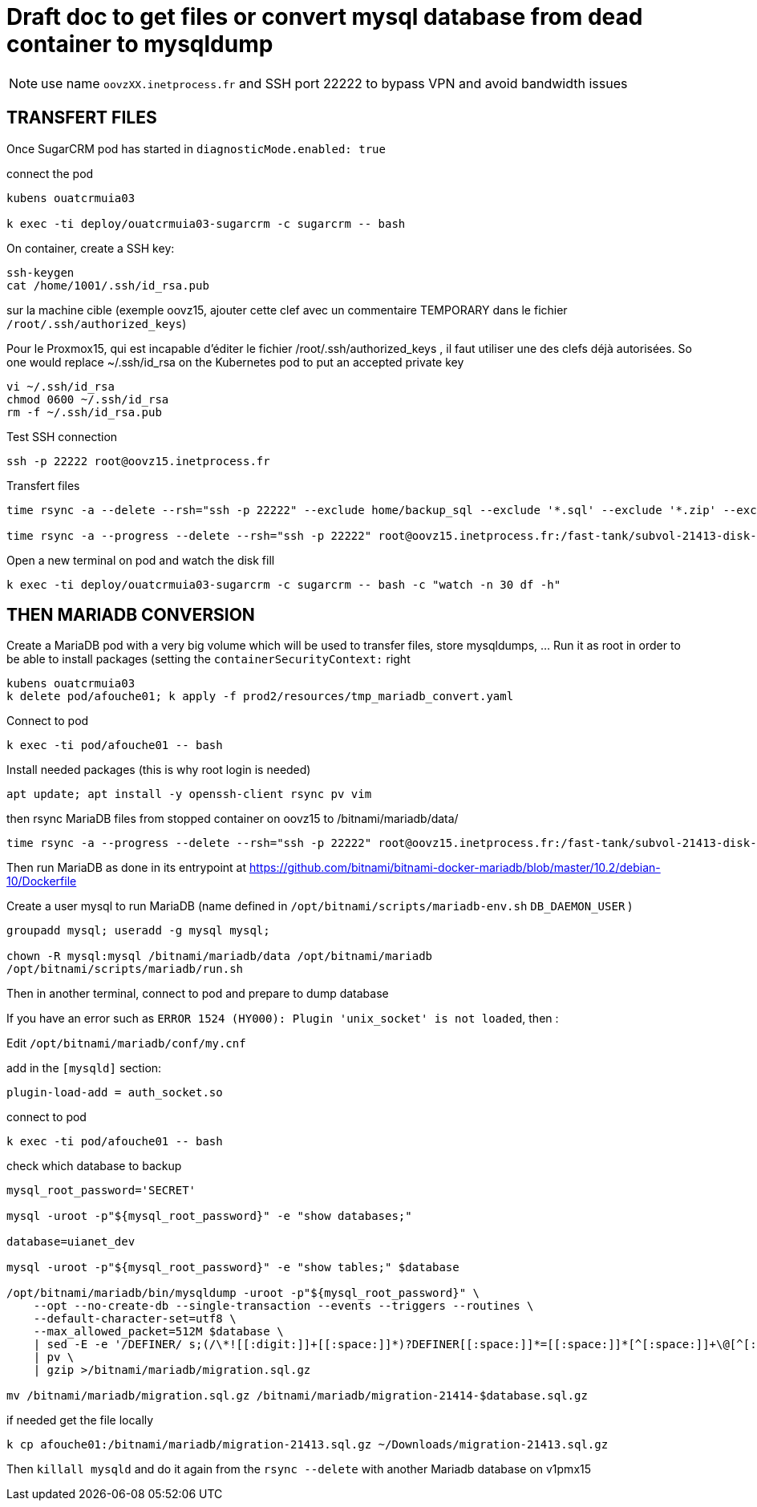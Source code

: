 = Draft doc to get files or convert mysql database from dead container to mysqldump

NOTE: use name `oovzXX.inetprocess.fr` and SSH port 22222 to bypass VPN and avoid bandwidth issues



== TRANSFERT FILES

Once SugarCRM pod has started in `diagnosticMode.enabled: true`

connect the pod

```bash
kubens ouatcrmuia03

k exec -ti deploy/ouatcrmuia03-sugarcrm -c sugarcrm -- bash
```

On container, create a SSH key:

```bash
ssh-keygen
cat /home/1001/.ssh/id_rsa.pub
```

sur la machine cible (exemple oovz15, ajouter cette clef avec un commentaire TEMPORARY dans le fichier `/root/.ssh/authorized_keys`)

Pour le Proxmox15, qui est incapable d'éditer le fichier /root/.ssh/authorized_keys , il faut utiliser une des clefs déjà autorisées. So one would replace ~/.ssh/id_rsa on the Kubernetes pod to put an accepted private key

```bash
vi ~/.ssh/id_rsa
chmod 0600 ~/.ssh/id_rsa
rm -f ~/.ssh/id_rsa.pub
```

Test SSH connection

```bash
ssh -p 22222 root@oovz15.inetprocess.fr
```

Transfert files

```bash
time rsync -a --delete --rsh="ssh -p 22222" --exclude home/backup_sql --exclude '*.sql' --exclude '*.zip' --exclude var/spool/rsyslog root@oovz15.inetprocess.fr:/fast-tank/subvol-21413-disk-1/home/sugarcrm/app/www/ /app/www/

time rsync -a --progress --delete --rsh="ssh -p 22222" root@oovz15.inetprocess.fr:/fast-tank/subvol-21413-disk-1/home/sugarcrm/app/ /app/
```

Open a new terminal on pod and watch the disk fill

```bash
k exec -ti deploy/ouatcrmuia03-sugarcrm -c sugarcrm -- bash -c "watch -n 30 df -h"
```



== THEN MARIADB CONVERSION

Create a MariaDB pod with a very big volume which will be used to transfer files, store mysqldumps, ... Run it as root in order to be able to install packages (setting the `containerSecurityContext:` right

```bash
kubens ouatcrmuia03
k delete pod/afouche01; k apply -f prod2/resources/tmp_mariadb_convert.yaml
```

Connect to pod

```bash
k exec -ti pod/afouche01 -- bash
```

Install needed packages (this is why root login is needed)

```bash
apt update; apt install -y openssh-client rsync pv vim
```

then rsync MariaDB files from stopped container on oovz15 to /bitnami/mariadb/data/

```
time rsync -a --progress --delete --rsh="ssh -p 22222" root@oovz15.inetprocess.fr:/fast-tank/subvol-21413-disk-1/var/lib/mysql/ /bitnami/mariadb/data/
```

Then run MariaDB as done in its entrypoint at https://github.com/bitnami/bitnami-docker-mariadb/blob/master/10.2/debian-10/Dockerfile

Create a user mysql to run MariaDB (name defined in `/opt/bitnami/scripts/mariadb-env.sh` `DB_DAEMON_USER` )

```bash
groupadd mysql; useradd -g mysql mysql;

chown -R mysql:mysql /bitnami/mariadb/data /opt/bitnami/mariadb
/opt/bitnami/scripts/mariadb/run.sh
```

Then in another terminal, connect to pod and prepare to dump database

If you have an error such as `ERROR 1524 (HY000): Plugin 'unix_socket' is not loaded`, then :

Edit `/opt/bitnami/mariadb/conf/my.cnf`

add in the `[mysqld]` section:

```
plugin-load-add = auth_socket.so
```

connect to pod

```bash
k exec -ti pod/afouche01 -- bash
```

check which database to backup

```bash
mysql_root_password='SECRET'

mysql -uroot -p"${mysql_root_password}" -e "show databases;"

database=uianet_dev

mysql -uroot -p"${mysql_root_password}" -e "show tables;" $database

/opt/bitnami/mariadb/bin/mysqldump -uroot -p"${mysql_root_password}" \
    --opt --no-create-db --single-transaction --events --triggers --routines \
    --default-character-set=utf8 \
    --max_allowed_packet=512M $database \
    | sed -E -e '/DEFINER/ s;(/\*![[:digit:]]+[[:space:]]*)?DEFINER[[:space:]]*=[[:space:]]*[^[:space:]]+\@[^[:space:]]+([[:space:]]*SQL[[:space:]]SECURITY[[:space:]]DEFINER[[:space:]]*)?([[:space:]]*\*/)?;;g' \
    | pv \
    | gzip >/bitnami/mariadb/migration.sql.gz

mv /bitnami/mariadb/migration.sql.gz /bitnami/mariadb/migration-21414-$database.sql.gz
```

if needed get the file locally

```bash
k cp afouche01:/bitnami/mariadb/migration-21413.sql.gz ~/Downloads/migration-21413.sql.gz
```

Then `killall mysqld` and do it again from the `rsync --delete` with another Mariadb database on v1pmx15
